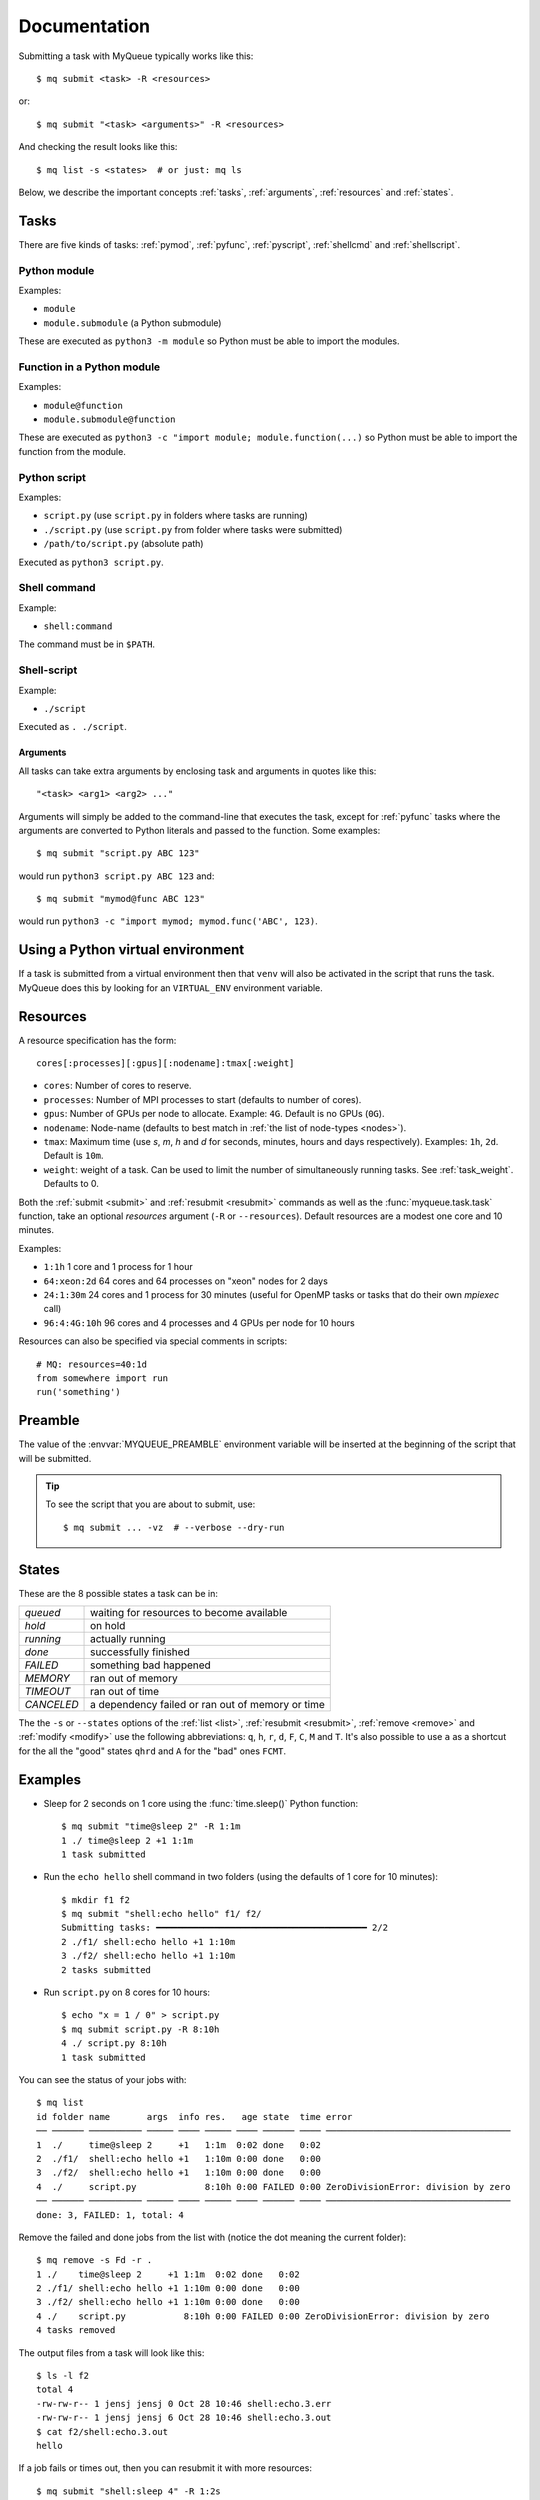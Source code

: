 =============
Documentation
=============

Submitting a task with MyQueue typically works like this::

    $ mq submit <task> -R <resources>

or::

    $ mq submit "<task> <arguments>" -R <resources>

And checking the result looks like this::

    $ mq list -s <states>  # or just: mq ls

Below, we describe the important concepts :ref:`tasks`, :ref:`arguments`,
:ref:`resources` and :ref:`states`.


.. _tasks:

Tasks
=====

There are five kinds of tasks: :ref:`pymod`, :ref:`pyfunc`, :ref:`pyscript`,
:ref:`shellcmd` and :ref:`shellscript`.


.. _pymod:

Python module
-------------

Examples:

* ``module``
* ``module.submodule`` (a Python submodule)

These are executed as ``python3 -m module`` so Python must be able to import
the modules.


.. _pyfunc:

Function in a Python module
---------------------------

Examples:

* ``module@function``
* ``module.submodule@function``

These are executed as ``python3 -c "import module; module.function(...)`` so
Python must be able to import the function from the module.


.. _pyscript:

Python script
-------------

Examples:

* ``script.py`` (use ``script.py`` in folders where tasks are running)
* ``./script.py`` (use ``script.py`` from folder where tasks were submitted)
* ``/path/to/script.py`` (absolute path)

Executed as ``python3 script.py``.


.. _shellcmd:

Shell command
-------------

Example:

* ``shell:command``

The command must be in ``$PATH``.


.. _shellscript:

Shell-script
------------

Example:

* ``./script``

Executed as ``. ./script``.


.. _arguments:

Arguments
.........

All tasks can take extra arguments by enclosing task and arguments in quotes
like this::

    "<task> <arg1> <arg2> ..."

Arguments will simply be added to the command-line that executes the task,
except for :ref:`pyfunc` tasks where the arguments are converted to Python
literals and passed to the function.  Some examples::

    $ mq submit "script.py ABC 123"

would run ``python3 script.py ABC 123`` and::

    $ mq submit "mymod@func ABC 123"

would run ``python3 -c "import mymod; mymod.func('ABC', 123)``.


.. _venv:

Using a Python virtual environment
==================================

If a task is submitted from a virtual environment then that ``venv`` will also
be activated in the script that runs the task.  MyQueue does this by looking
for an ``VIRTUAL_ENV`` environment variable.


.. _resources:

Resources
=========

A resource specification has the form::

    cores[:processes][:gpus][:nodename]:tmax[:weight]

* ``cores``: Number of cores to reserve.

* ``processes``: Number of MPI processes to start
  (defaults to number of cores).

* ``gpus``: Number of GPUs per node to allocate.
  Example: ``4G``.  Default is no GPUs (``0G``).

* ``nodename``: Node-name
  (defaults to best match in :ref:`the list of node-types <nodes>`).

* ``tmax``: Maximum time (use *s*, *m*, *h* and *d* for seconds, minutes,
  hours and days respectively).  Examples: ``1h``, ``2d``.  Default
  is ``10m``.

* ``weight``: weight of a task.  Can be used to limit the number of
  simultaneously running tasks.  See :ref:`task_weight`.
  Defaults to 0.

Both the :ref:`submit <submit>` and :ref:`resubmit <resubmit>` commands
as well as the :func:`myqueue.task.task` function, take
an optional *resources* argument (``-R`` or ``--resources``).
Default resources are a modest one core and 10 minutes.

Examples:

* ``1:1h`` 1 core and 1 process for 1 hour
* ``64:xeon:2d`` 64 cores and 64 processes on "xeon" nodes for 2 days
* ``24:1:30m`` 24 cores and 1 process for 30 minutes
  (useful for OpenMP tasks or tasks that do their own *mpiexec* call)
* ``96:4:4G:10h`` 96 cores and 4 processes and 4 GPUs per node for 10 hours

Resources can also be specified via special comments in scripts:

.. highlight:: python

::

    # MQ: resources=40:1d
    from somewhere import run
    run('something')


.. _preamble:

Preamble
========

The value of the :envvar:`MYQUEUE_PREAMBLE` environment variable
will be inserted at the beginning of the script that will be
submitted.

.. tip::

   To see the script that you are about to submit, use::

      $ mq submit ... -vz  # --verbose --dry-run


.. _states:

States
======

These are the 8 possible states a task can be in:

==========  ================================================
*queued*    waiting for resources to become available
*hold*      on hold
*running*   actually running
*done*      successfully finished
*FAILED*    something bad happened
*MEMORY*    ran out of memory
*TIMEOUT*   ran out of time
*CANCELED*  a dependency failed or ran out of memory or time
==========  ================================================

The  the ``-s`` or ``--states`` options of the
:ref:`list <list>`, :ref:`resubmit <resubmit>`, :ref:`remove <remove>` and
:ref:`modify <modify>` use the following abbreviations: ``q``, ``h``, ``r``,
``d``, ``F``, ``C``, ``M`` and ``T``. It's also possible to use ``a`` as a
shortcut for the all the "good" states ``qhrd`` and ``A`` for the "bad" ones
``FCMT``.


.. highlight:: bash

Examples
========

* Sleep for 2 seconds on 1 core using the :func:`time.sleep()` Python
  function::

    $ mq submit "time@sleep 2" -R 1:1m
    1 ./ time@sleep 2 +1 1:1m
    1 task submitted

* Run the ``echo hello`` shell command in two folders
  (using the defaults of 1 core for 10 minutes)::

    $ mkdir f1 f2
    $ mq submit "shell:echo hello" f1/ f2/
    Submitting tasks: ━━━━━━━━━━━━━━━━━━━━━━━━━━━━━━━━━━━━━━━━ 2/2
    2 ./f1/ shell:echo hello +1 1:10m
    3 ./f2/ shell:echo hello +1 1:10m
    2 tasks submitted

* Run ``script.py`` on 8 cores for 10 hours::

    $ echo "x = 1 / 0" > script.py
    $ mq submit script.py -R 8:10h
    4 ./ script.py 8:10h
    1 task submitted

You can see the status of your jobs with::

    $ mq list
    id folder name       args  info res.   age state  time error
    ── ────── ────────── ───── ──── ───── ──── ────── ──── ───────────────────────────────────
    1  ./     time@sleep 2     +1   1:1m  0:02 done   0:02
    2  ./f1/  shell:echo hello +1   1:10m 0:00 done   0:00
    3  ./f2/  shell:echo hello +1   1:10m 0:00 done   0:00
    4  ./     script.py             8:10h 0:00 FAILED 0:00 ZeroDivisionError: division by zero
    ── ────── ────────── ───── ──── ───── ──── ────── ──── ───────────────────────────────────
    done: 3, FAILED: 1, total: 4

Remove the failed and done jobs from the list with
(notice the dot meaning the current folder)::

    $ mq remove -s Fd -r .
    1 ./    time@sleep 2     +1 1:1m  0:02 done   0:02
    2 ./f1/ shell:echo hello +1 1:10m 0:00 done   0:00
    3 ./f2/ shell:echo hello +1 1:10m 0:00 done   0:00
    4 ./    script.py           8:10h 0:00 FAILED 0:00 ZeroDivisionError: division by zero
    4 tasks removed

The output files from a task will look like this::

    $ ls -l f2
    total 4
    -rw-rw-r-- 1 jensj jensj 0 Oct 28 10:46 shell:echo.3.err
    -rw-rw-r-- 1 jensj jensj 6 Oct 28 10:46 shell:echo.3.out
    $ cat f2/shell:echo.3.out
    hello

If a job fails or times out, then you can resubmit it with more resources::

    $ mq submit "shell:sleep 4" -R 1:2s
    5 ./ shell:sleep 4 +1 1:2s
    1 task submitted
    $ mq list
    id folder name        args info res.  age state   time
    ── ────── ─────────── ──── ──── ──── ──── ─────── ────
    5  ./     shell:sleep 4    +1   1:2s 0:02 TIMEOUT 0:02
    ── ────── ─────────── ──── ──── ──── ──── ─────── ────
    TIMEOUT: 1, total: 1
    $ mq resubmit -i 5 -R 1:1m
    6 ./ shell:sleep 4 +1 1:1m
    1 task submitted
